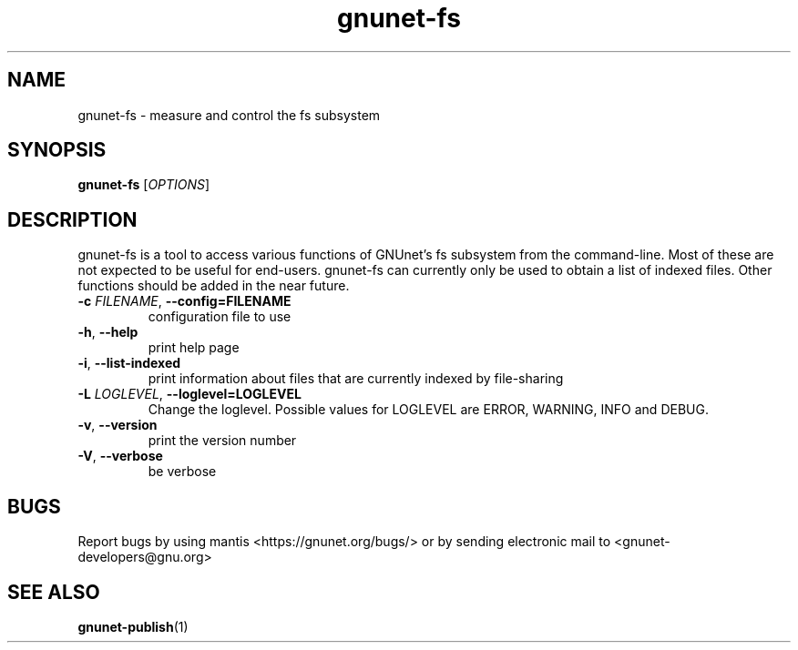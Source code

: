 .TH gnunet\-fs "1" "2 Nov 2011" "GNUnet"
.SH NAME
gnunet\-fs \- measure and control the fs subsystem

.SH SYNOPSIS
.B gnunet\-fs
[\fIOPTIONS\fR]
.SH DESCRIPTION
.PP

gnunet\-fs is a tool to access various functions of GNUnet's fs subsystem from the command\-line.  Most of these are not expected to be useful for end-users.  gnunet\-fs can currently only be used to obtain a list of indexed files.  Other functions should be added in the near future.

.TP
\fB\-c \fIFILENAME\fR, \fB\-\-config=FILENAME\fR
configuration file to use
.TP
\fB\-h\fR, \fB\-\-help\fR
print help page
.TP
\fB\-i\fR, \fB\-\-list-indexed\fR
print information about files that are currently indexed by file-sharing
.TP
\fB\-L \fILOGLEVEL\fR, \fB\-\-loglevel=LOGLEVEL\fR
Change the loglevel.  Possible values for LOGLEVEL are ERROR, WARNING, INFO and DEBUG.
.TP
\fB\-v\fR, \fB\-\-version\fR
print the version number
.TP
\fB\-V\fR, \fB\-\-verbose\fR
be verbose


.SH BUGS
Report bugs by using mantis <https://gnunet.org/bugs/> or by sending electronic mail to <gnunet\-developers@gnu.org>

.SH SEE ALSO
\fBgnunet\-publish\fP(1)
